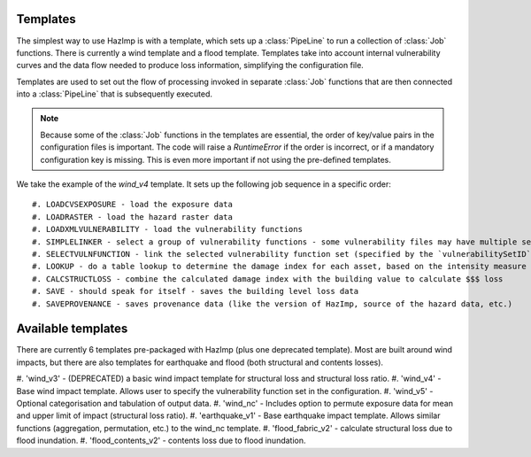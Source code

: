 .. _templates:

Templates
---------

The simplest way to use HazImp is with a template, which sets up a
:class:`PipeLine` to run a collection of :class:`Job` functions. There is currently
a wind template and a flood template. Templates take into account internal 
vulnerability curves and the data flow needed to produce loss information,
simplifying the configuration file.

Templates are used to set out the flow of processing invoked in separate
:class:`Job` functions that are then connected into a :class:`PipeLine` that is
subsequently executed.

.. NOTE:: 
  Because some of the :class:`Job` functions in the templates are essential, the
  order of key/value pairs in the configuration files is important. The code
  will raise a `RuntimeError` if the order is incorrect, or if a mandatory
  configuration key is missing. This is even more important if not using the
  pre-defined templates.


We take the example of the `wind_v4` template. It sets up the following job
sequence in a specific order::

#. LOADCVSEXPOSURE - load the exposure data
#. LOADRASTER - load the hazard raster data
#. LOADXMLVULNERABILITY - load the vulnerability functions
#. SIMPLELINKER - select a group of vulnerability functions - some vulnerability files may have multiple sets of curves identified by `vulnerabilitySetID`
#. SELECTVULNFUNCTION - link the selected vulnerability function set (specified by the `vulnerabilitySetID` option) to each exposure asset
#. LOOKUP - do a table lookup to determine the damage index for each asset, based on the intensity measure level (e.g. the wind speed)
#. CALCSTRUCTLOSS - combine the calculated damage index with the building value to calculate $$$ loss
#. SAVE - should speak for itself - saves the building level loss data
#. SAVEPROVENANCE - saves provenance data (like the version of HazImp, source of the hazard data, etc.)


Available templates
-------------------

There are currently 6 templates pre-packaged with HazImp (plus one deprecated
template). Most are built around wind impacts, but there are also templates for
earthquake and flood (both structural and contents losses).

#. 'wind_v3' - (DEPRECATED) a basic wind impact template for structural loss and
structural loss ratio.
#. 'wind_v4' - Base wind impact template. Allows user to specify the
vulnerability function set in the configuration.
#. 'wind_v5' - Optional categorisation and tabulation of output data.
#. 'wind_nc' - Includes option to permute exposure data for mean and upper limit
of impact (structural loss ratio).
#. 'earthquake_v1' - Base earthquake impact template. Allows similar functions
(aggregation, permutation, etc.) to the wind_nc template.
#. 'flood_fabric_v2' - calculate structural loss due to flood inundation.
#. 'flood_contents_v2' - contents loss due to flood inundation.